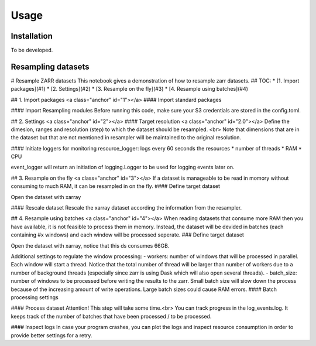 Usage
=====

.. _installation:

Installation
------------

To be developed.

Resampling datasets
-------------------

# Resample ZARR datasets
This notebook gives a demonstration of how to resample zarr datasets.
## TOC:
* [1. Import packages](#1)
* [2. Settings](#2)
* [3. Resample on the fly](#3)
* [4. Resample using batches](#4)

## 1. Import packages <a class="anchor" id="1"></a>
#### Import standard packages

.. code-block:: python
    import sys
    import os.path
    import xarray as xr
    import pandas as pd
    from pathlib import Path

#### Import Resampling modules
Before running this code, make sure your S3 credentials are stored in the config.toml. 

.. code-block:: python
    parent_dir = Path().resolve().parent
    sys.path.append(str(parent_dir))
    from resampling import load
    from resampling import extract
    from resampling import down_scale
    from resampling import loggers
    from resampling import plot_logs

## 2. Settings <a class="anchor" id="2"></a>
#### Target resolution <a class="anchor" id="2.0"></a>
Define the dimesion, ranges and resolution (step) to which the dataset should be resampled. <br>
Note that dimensions that are in the dataset but that are not mentioned in resampler will be maintained to the original resolution.

.. code-block:: python
    resampler = [
        {"dimension": "latitude",
         "range": (30, 70),
         "step": 0.5,
         "invert": True
         },
        {"dimension": "longitude",
         "range": (-10, 40),
         "step": 0.5
         },
    ]

#### Initiate loggers for monitoring
resource_logger: logs every 60 seconds the resources
* number of threads
* RAM
* CPU

.. code-block:: python
    resource_monitor = loggers.ResourceMonitor()
    resource_monitor.start_monitor_resources()

event_logger will return an initiation of logging.Logger to be used for logging events later on.

.. code-block:: python
    event_logger = loggers.setup_logger()

## 3. Resample on the fly <a class="anchor" id="3"></a>
If a dataset is manageable to be read in momory without consuming to much RAM, it can be resampled in on the fly.
#### Define target dataset

.. code-block:: python
    url = "https://s3.waw3-1.cloudferro.com/emodnet/emodnet_arco/bio_oracle/sea_water_temperature/sea_water_temperature_bio_oracle_baseline_2000_2019/climatologydecadedepthsurf.zarr"
    var = "average_sea_water_temperature_biooracle_baseline"

Open the dataset with xarray

.. code-block:: python
    ds = xr.open_zarr(url)
    print(ds)

#### Rescale dataset
Rescale the xarray dataset according the information from the resampler.

.. code-block:: python
    ds_downscaled = down_scale.down_scale_on_the_fly(
        ds=ds,
        resampler=resampler
    )

.. code-block:: python
    print(ds_downscaled)

.. code-block:: python
    ds_name = "tutorial_resampled_SST_baseline"
    load.write_zarr_s3(dataset=ds_downscaled,
                       name=f"{ds_name}.zarr")

## 4. Resample using batches <a class="anchor" id="4"></a>
When reading datasets that consume more RAM then you have available, it is not feasible to process them in memory. Instead, the dataset will be devided in batches (each containing #x windows) and each window will be processed seperate. 
### Define target dataset 

.. code-block:: python
    url = ("https://s3.waw3-1.cloudferro.com/emodnet/bathymetry/bathymetry_"
               "2022.zarr")
    var = ["elevation"]

Open the dataset with xarray, notice that this ds consumes 66GB.

.. code-block:: python
    ds = xr.open_zarr(url)
    print(ds)

Additional settings to regulate the window processing:
- workers: number of windows that will be processed in parallel. Each window will start a thread. Notice that the total number of thread will be larger than number of workers due to a number of background threads (especially since zarr is using Dask which will also open several threads).
- batch_size: number of windows to be processed before writing the results to the zarr. Small batch size will slow down the process because of the increasing amount of write operations. Large batch sizes could cause RAM errors.
#### Batch processing settings

.. code-block:: python
    params = {"resampler": resampler,
              "workers": 50,
              "batch_size": 500
             }

#### Process dataset
Attention! This step will take some time.<br>
You can track progress in the log_events.log. It keeps track of the number of batches that have been processed / to be processed.

.. code-block:: python
    dest_zarr = "tutorial_resampled_bathymetry.zarr"
    down_scale.down_scale_in_batches(ds=ds,
                                     dest_zarr=dest_zarr,
                                     variables=var,
                                     logger=event_logger,
                                     **params)

#### Inspect logs
In case your program crashes, you can plot the logs and inspect resource consumption in order to provide better settings for a retry.

.. code-block:: python
    plot_logs.plot_logs(show=True)



